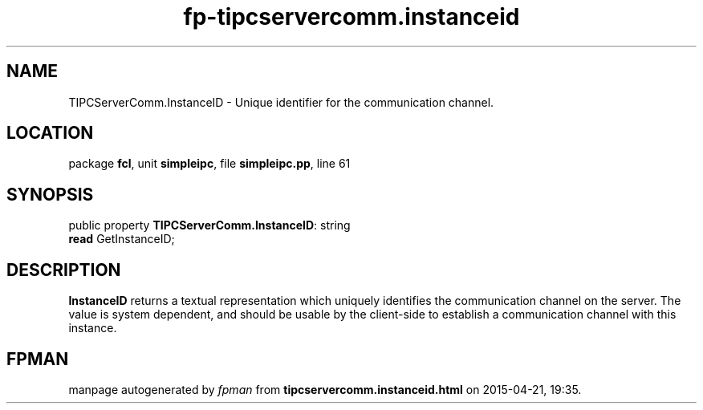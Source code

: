 .\" file autogenerated by fpman
.TH "fp-tipcservercomm.instanceid" 3 "2014-03-14" "fpman" "Free Pascal Programmer's Manual"
.SH NAME
TIPCServerComm.InstanceID - Unique identifier for the communication channel.
.SH LOCATION
package \fBfcl\fR, unit \fBsimpleipc\fR, file \fBsimpleipc.pp\fR, line 61
.SH SYNOPSIS
public property \fBTIPCServerComm.InstanceID\fR: string
  \fBread\fR GetInstanceID;
.SH DESCRIPTION
\fBInstanceID\fR returns a textual representation which uniquely identifies the communication channel on the server. The value is system dependent, and should be usable by the client-side to establish a communication channel with this instance.


.SH FPMAN
manpage autogenerated by \fIfpman\fR from \fBtipcservercomm.instanceid.html\fR on 2015-04-21, 19:35.

